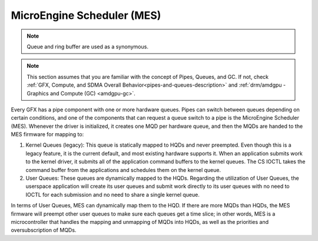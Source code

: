 .. _amdgpu-mes:

=============================
 MicroEngine Scheduler (MES)
=============================

.. note::
   Queue and ring buffer are used as a synonymous.

.. note::
   This section assumes that you are familiar with the concept of Pipes, Queues, and GC.
   If not, check :ref:`GFX, Compute, and SDMA Overall Behavior<pipes-and-queues-description>`
   and :ref:`drm/amdgpu - Graphics and Compute (GC) <amdgpu-gc>`.

Every GFX has a pipe component with one or more hardware queues. Pipes can
switch between queues depending on certain conditions, and one of the
components that can request a queue switch to a pipe is the MicroEngine
Scheduler (MES). Whenever the driver is initialized, it creates one MQD per
hardware queue, and then the MQDs are handed to the MES firmware for mapping
to:

1. Kernel Queues (legacy): This queue is statically mapped to HQDs and never
   preempted. Even though this is a legacy feature, it is the current default, and
   most existing hardware supports it. When an application submits work to the
   kernel driver, it submits all of the application command buffers to the kernel
   queues. The CS IOCTL takes the command buffer from the applications and
   schedules them on the kernel queue.

2. User Queues: These queues are dynamically mapped to the HQDs. Regarding the
   utilization of User Queues, the userspace application will create its user
   queues and submit work directly to its user queues with no need to IOCTL for
   each submission and no need to share a single kernel queue.

In terms of User Queues, MES can dynamically map them to the HQD. If there are
more MQDs than HQDs, the MES firmware will preempt other user queues to make
sure each queues get a time slice; in other words, MES is a microcontroller
that handles the mapping and unmapping of MQDs into HQDs, as well as the
priorities and oversubscription of MQDs.
